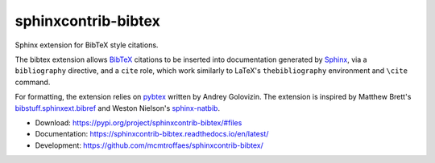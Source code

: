 sphinxcontrib-bibtex
====================

|travis| |codecov| |version| |license|

Sphinx extension for BibTeX style citations.

The bibtex extension allows `BibTeX <http://www.bibtex.org/>`_
citations to be inserted into documentation generated by
`Sphinx <https://www.sphinx-doc.org/en/master/>`_, via
a ``bibliography`` directive, and a ``cite`` role, which
work similarly to LaTeX's ``thebibliography`` environment
and ``\cite`` command.

For formatting, the extension relies on
`pybtex <https://pybtex.org/>`_
written by Andrey Golovizin.
The extension is inspired by Matthew Brett's
`bibstuff.sphinxext.bibref <https://github.com/matthew-brett/bibstuff>`_
and Weston Nielson's
`sphinx-natbib <https://github.com/mcmtroffaes/sphinxcontrib-bibtex/blob/develop/test/natbib.py>`_.

* Download: https://pypi.org/project/sphinxcontrib-bibtex/#files

* Documentation: https://sphinxcontrib-bibtex.readthedocs.io/en/latest/

* Development: https://github.com/mcmtroffaes/sphinxcontrib-bibtex/

.. |travis| image:: https://travis-ci.org/mcmtroffaes/sphinxcontrib-bibtex.png?branch=develop
    :target: https://travis-ci.org/mcmtroffaes/sphinxcontrib-bibtex
    :alt: travis-ci

.. |codecov| image:: https://codecov.io/gh/mcmtroffaes/sphinxcontrib-bibtex/branch/develop/graph/badge.svg
    :target: https://codecov.io/gh/mcmtroffaes/sphinxcontrib-bibtex
    :alt: codecov

.. |version| image:: https://img.shields.io/pypi/v/sphinxcontrib-bibtex.svg
    :target: https://pypi.python.org/pypi/sphinxcontrib-bibtex/
    :alt: latest version

.. |license| image:: https://img.shields.io/pypi/l/sphinxcontrib-bibtex.svg
    :target: https://pypi.python.org/pypi/sphinxcontrib-bibtex/
    :alt: license
